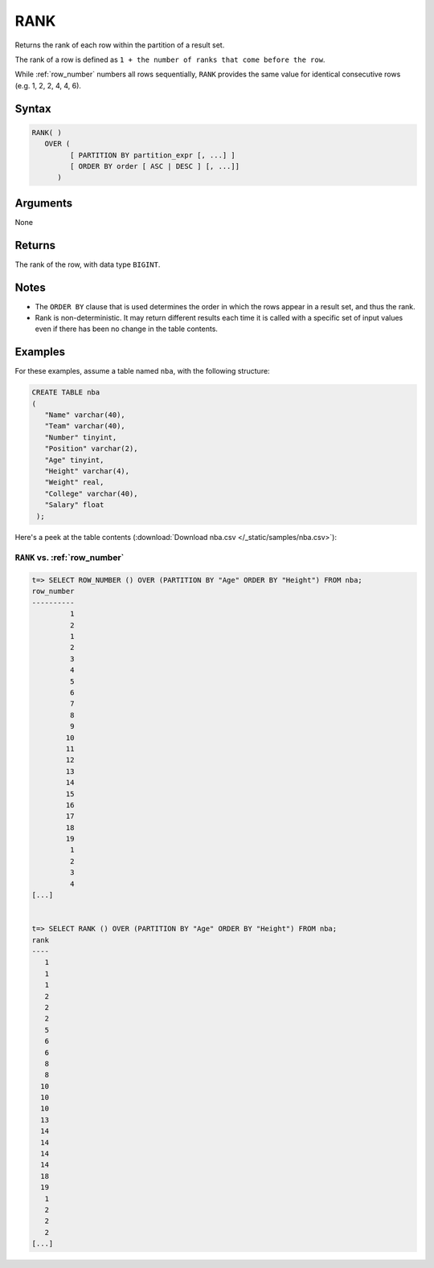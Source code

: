 .. _rank:

**************************
RANK
**************************

Returns the rank of each row within the partition of a result set.

The rank of a row is defined as ``1 + the number of ranks that come before the row``.

While :ref:`row_number` numbers all rows sequentially, ``RANK`` provides the same value for identical consecutive rows (e.g. 1, 2, 2, 4, 4, 6).

Syntax
==========

.. code-block:: postgres

   RANK( )
      OVER (   
            [ PARTITION BY partition_expr [, ...] ]  
            [ ORDER BY order [ ASC | DESC ] [, ...]]   
         )

Arguments
============

None

Returns
============

The rank of the row, with data type ``BIGINT``.

Notes
=======

* The ``ORDER BY`` clause that is used determines the order in which the rows appear in a result set, and thus the rank.

* Rank is non-deterministic. It may return different results each time it is called with a specific set of input values even if there has been no change in the table contents.


Examples
===========

For these examples, assume a table named ``nba``, with the following structure:

.. code-block:: postgres
   
   CREATE TABLE nba
   (
      "Name" varchar(40),
      "Team" varchar(40),
      "Number" tinyint,
      "Position" varchar(2),
      "Age" tinyint,
      "Height" varchar(4),
      "Weight" real,
      "College" varchar(40),
      "Salary" float
    );


Here's a peek at the table contents (:download:`Download nba.csv </_static/samples/nba.csv>`):

.. csv-table:: nba.csv
   :file: nba-t10.csv
   :widths: auto
   :header-rows: 1

``RANK`` vs. :ref:`row_number`
-------------------------------------

.. code-block:: psql

   t=> SELECT ROW_NUMBER () OVER (PARTITION BY "Age" ORDER BY "Height") FROM nba;
   row_number
   ----------
            1
            2
            1
            2
            3
            4
            5
            6
            7
            8
            9
           10
           11
           12
           13
           14
           15
           16
           17
           18
           19
            1
            2
            3
            4
   [...]


   t=> SELECT RANK () OVER (PARTITION BY "Age" ORDER BY "Height") FROM nba;
   rank
   ----
      1
      1
      1
      2
      2
      2
      5
      6
      6
      8
      8
     10
     10
     10
     13
     14
     14
     14
     14
     18
     19
      1
      2
      2
      2
   [...]
